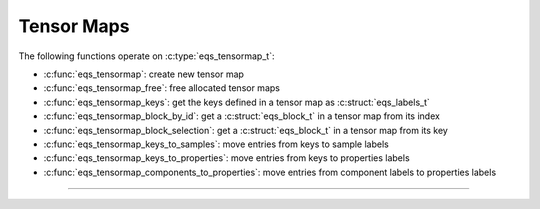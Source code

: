 Tensor Maps
===========

.. doxygentypedef:: eqs_tensormap_t

The following functions operate on :c:type:`eqs_tensormap_t`:

- :c:func:`eqs_tensormap`: create new tensor map
- :c:func:`eqs_tensormap_free`: free allocated tensor maps
- :c:func:`eqs_tensormap_keys`: get the keys defined in a tensor map as :c:struct:`eqs_labels_t`
- :c:func:`eqs_tensormap_block_by_id`: get a :c:struct:`eqs_block_t` in a tensor map from its index
- :c:func:`eqs_tensormap_block_selection`: get a :c:struct:`eqs_block_t` in a tensor map from its key
- :c:func:`eqs_tensormap_keys_to_samples`: move entries from keys to sample labels
- :c:func:`eqs_tensormap_keys_to_properties`: move entries from keys to properties labels
- :c:func:`eqs_tensormap_components_to_properties`: move entries from component labels to properties labels


---------------------------------------------------------------------

.. doxygenfunction:: eqs_tensormap

.. doxygenfunction:: eqs_tensormap_free

.. doxygenfunction:: eqs_tensormap_keys

.. doxygenfunction:: eqs_tensormap_block_by_id

.. doxygenfunction:: eqs_tensormap_block_selection

.. doxygenfunction:: eqs_tensormap_keys_to_samples

.. doxygenfunction:: eqs_tensormap_keys_to_properties

.. doxygenfunction:: eqs_tensormap_components_to_properties
